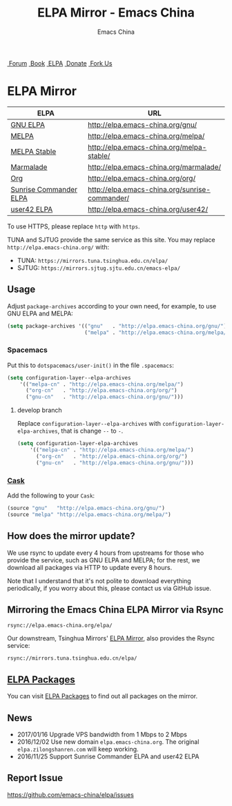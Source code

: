 #+OPTIONS: title:nil
#+OPTIONS: num:nil
#+OPTIONS: toc:nil
#+OPTIONS: html-style:nil
#+OPTIONS: html-scripts:nil
#+OPTIONS: html-preamble:nil
#+OPTIONS: html-postamble:nil
#+TITLE: ELPA Mirror - Emacs China
#+AUTHOR: Emacs China
#+HTML_HEAD: <link rel="apple-touch-icon" type="image/png" href="https://emacs-china.org/uploads/default/original/1X/ebb284b1e209aa93c9744227e1374130f8190aec.png">
#+HTML_HEAD: <link rel="icon" sizes="144x144" href="https://emacs-china.org/uploads/default/original/1X/ebb284b1e209aa93c9744227e1374130f8190aec.png">
#+HTML_HEAD: <link rel="icon" type="image/png" href="https://emacs-china.org/uploads/default/original/1X/477ac7ed14175dfd2deb65ee3c3d83d18a8906b8.ico">
#+HTML_HEAD: <link rel="stylesheet" type="text/css" href="//cdn.bootcss.com/font-awesome/4.6.3/css/font-awesome.min.css">
#+HTML_HEAD: <link rel="stylesheet" type="text/css" href="./css/style.css">

#+BEGIN_EXPORT html
<nav id="bar">
  <div>
        <a class="nav-link blue" href="https://emacs-china.org/"><i class="fa fa-group" aria-hidden="true"></i>&nbsp;Forum</a>
        <a class="nav-link yellow" href="http://book.emacs-china.org" target="_blank"><i class="fa fa-book" aria-hidden="true"></i>&nbsp;Book</a>
        <a class="nav-link violet" href="https://elpa.emacs-china.org"><i class="fa fa-server" aria-hidden="true"></i>&nbsp;ELPA</a>
        <a class="nav-link orange" href="http://donate.emacs-china.org"> <i class="fa fa-heart" aria-hidden="true"></i> &nbsp;Donate</a>
        <a class="fork-us" href="https://github.com/emacs-china" target="_blank"><i class="fa fa-github" aria-hidden="true"></i>
            &nbsp;Fork Us</a>
  </div>
</nav>
<div class="heading">
    <h1 class="heading-main">
        <span class="img">
            <img class="emacs-china-logo" src="./imgs/logo.png"/>
        </span>
        <span class="text">ELPA Mirror</span>
    </h1>
</div>
#+END_EXPORT

[[https://elpa.emacs-china.org/downloads][file:https://elpa.emacs-china.org/downloads-badge.svg]]
[[https://travis-ci.org/emacs-china/elpa/][file:https://elpa.emacs-china.org/last-update.svg]]

| ELPA                   | URL                                            |
|------------------------+------------------------------------------------|
| [[http://elpa.gnu.org/][GNU ELPA]]               | http://elpa.emacs-china.org/gnu/               |
| [[https://melpa.org/][MELPA]]                  | http://elpa.emacs-china.org/melpa/             |
| [[http://stable.melpa.org/#/][MELPA Stable]]           | http://elpa.emacs-china.org/melpa-stable/      |
| [[Https://marmalade-repo.org/][Marmalade]]              | http://elpa.emacs-china.org/marmalade/         |
| [[http://orgmode.org/elpa.html][Org]]                    | http://elpa.emacs-china.org/org/               |
| [[https://www.emacswiki.org/emacs/Sunrise_Commander][Sunrise Commander ELPA]] | http://elpa.emacs-china.org/sunrise-commander/ |
| [[http://user42.tuxfamily.org/elpa/index.html][user42 ELPA]]            | http://elpa.emacs-china.org/user42/            |

To use HTTPS, please replace ~http~ with ~https~.

TUNA and SJTUG provide the same service as this site. You may replace ~http://elpa.emacs-china.org/~ with:

- TUNA: ~https://mirrors.tuna.tsinghua.edu.cn/elpa/~
- SJTUG: ~https://mirrors.sjtug.sjtu.edu.cn/emacs-elpa/~

** Usage

Adjust ~package-archives~ according to your own need, for example, to use GNU ELPA and MELPA:

#+BEGIN_SRC emacs-lisp
  (setq package-archives '(("gnu"   . "http://elpa.emacs-china.org/gnu/")
                           ("melpa" . "http://elpa.emacs-china.org/melpa/")))
#+END_SRC

*** Spacemacs

Put this to ~dotspacemacs/user-init()~ in the file ~.spacemacs~:

#+BEGIN_SRC emacs-lisp
  (setq configuration-layer--elpa-archives
      '(("melpa-cn" . "http://elpa.emacs-china.org/melpa/")
        ("org-cn"   . "http://elpa.emacs-china.org/org/")
        ("gnu-cn"   . "http://elpa.emacs-china.org/gnu/")))
#+END_SRC

**** develop branch

Replace ~configuration-layer--elpa-archives~ with ~configuration-layer-elpa-archives~, that is change ~--~ to ~-~.

#+BEGIN_SRC emacs-lisp
  (setq configuration-layer-elpa-archives
      '(("melpa-cn" . "http://elpa.emacs-china.org/melpa/")
        ("org-cn"   . "http://elpa.emacs-china.org/org/")
        ("gnu-cn"   . "http://elpa.emacs-china.org/gnu/")))
#+END_SRC

*** [[https://github.com/cask/cask][Cask]]

Add the following to your ~Cask~:

#+BEGIN_SRC emacs-lisp
  (source "gnu"   "http://elpa.emacs-china.org/gnu/")
  (source "melpa" "http://elpa.emacs-china.org/melpa/")
#+END_SRC

** How does the mirror update?

We use rsync to update every 4 hours from upstreams for those who provide the
service, such as GNU ELPA and MELPA; for the rest, we download all packages via
HTTP to update every 8 hours.

Note that I understand that it's not polite to download everything periodically,
if you worry about this, please contact us via GitHub issue.

** Mirroring the Emacs China ELPA Mirror via Rsync

#+BEGIN_SRC undefined
  rsync://elpa.emacs-china.org/elpa/
#+END_SRC

Our downstream, Tsinghua Mirrors' [[https://mirrors.tuna.tsinghua.edu.cn/help/elpa][ELPA Mirror]], also provides the Rsync service:

#+BEGIN_SRC undefined
  rsync://mirrors.tuna.tsinghua.edu.cn/elpa/
#+END_SRC

** [[https://elpa.emacs-china.org/packages/][ELPA Packages]]

You can visit [[https://elpa.emacs-china.org/packages/][ELPA Packages]] to find out all packages on the mirror.

** News

- 2017/01/16 Upgrade VPS bandwidth from 1 Mbps to 2 Mbps
- 2016/12/02 Use new domain ~elpa.emacs-china.org~. The original ~elpa.zilongshanren.com~ will keep working.
- 2016/11/25 Support Sunrise Commander ELPA and user42 ELPA

** Report Issue

https://github.com/emacs-china/elpa/issues
